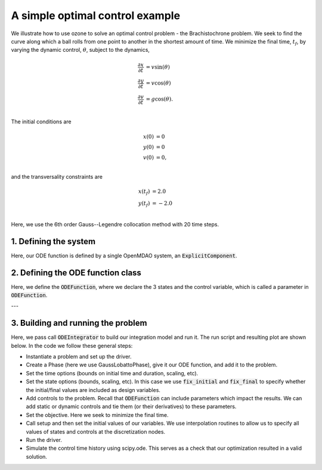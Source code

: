 A simple optimal control example
================================

We illustrate how to use ozone to solve an optimal control problem - the Brachistochrone problem.
We seek to find the curve along which a ball rolls from one point to another in the shortest amount of time.
We minimize the final time, :math:`t_f`, by varying the dynamic control, :math:`\theta`, subject to the dynamics,

.. math ::
  \frac{\partial x}{\partial t} &= v \sin(\theta) \\
  \frac{\partial y}{\partial t} &= v \cos(\theta) \\
  \frac{\partial v}{\partial t} &= g \cos(\theta). \\

The initial conditions are

.. math ::
  x(0) &= 0 \\
  y(0) &= 0 \\
  v(0) &= 0, \\

and the transversality constraints are

.. math ::
  x(t_f) &= 2.0 \\
  y(t_f) &= -2.0 \\

Here, we use the 6th order Gauss--Legendre collocation method with 20 time steps.

1. Defining the system
----------------------

Here, our ODE function is defined by a single OpenMDAO system, an :code:`ExplicitComponent`.


2. Defining the ODE function class
----------------------------------

Here, we define the :code:`ODEFunction`, where we declare the 3 states and the control variable,
which is called a parameter in :code:`ODEFunction`.

---


3. Building and running the problem
-----------------------------------

Here, we pass call :code:`ODEIntegrator` to build our integration model and run it.
The run script and resulting plot are shown below.  In the code we follow these
general steps:

* Instantiate a problem and set up the driver.

* Create a Phase (here we use GaussLobattoPhase), give it our ODE function, and add it to the problem.

* Set the time options (bounds on initial time and duration, scaling, etc).

* Set the state options (bounds, scaling, etc).  In this case we use :code:`fix_initial` and :code:`fix_final` to specify whether the initial/final values are included as design variables.

* Add controls to the problem.  Recall that :code:`ODEFunction` can include parameters which impact the results.  We can add static or dynamic controls and tie them (or their derivatives) to these parameters.

* Set the objective.  Here we seek to minimize the final time.

* Call setup and then set the initial values of our variables.  We use interpolation routines to allow us to specify all values of states and controls at the discretization nodes.

* Run the driver.

* Simulate the control time history using scipy.ode.  This serves as a check that our optimization resulted in a valid solution.



